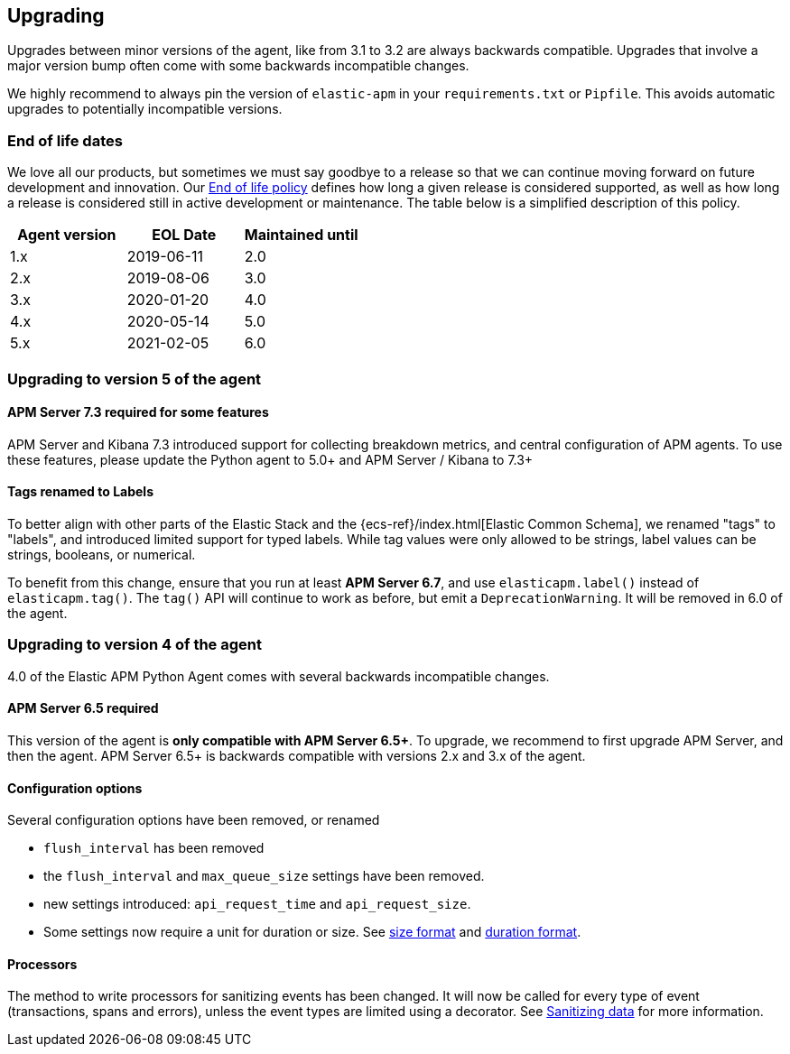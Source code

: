 [[upgrading]]
== Upgrading

Upgrades between minor versions of the agent, like from 3.1 to 3.2 are always backwards compatible.
Upgrades that involve a major version bump often come with some backwards incompatible changes.

We highly recommend to always pin the version of `elastic-apm` in your `requirements.txt` or `Pipfile`.
This avoids automatic upgrades to potentially incompatible versions.

[float]
[[end-of-life-dates]]
=== End of life dates

We love all our products, but sometimes we must say goodbye to a release so that we can continue moving
forward on future development and innovation.
Our https://www.elastic.co/support/eol[End of life policy] defines how long a given release is considered supported,
as well as how long a release is considered still in active development or maintenance.
The table below is a simplified description of this policy.

[options="header"]
|====
|Agent version |EOL Date |Maintained until
|1.x |2019-06-11 |2.0
|2.x |2019-08-06 |3.0
|3.x |2020-01-20 |4.0
|4.x |2020-05-14 |5.0
|5.x |2021-02-05 |6.0
|====

[[upgrading-5.x]]
=== Upgrading to version 5 of the agent

==== APM Server 7.3 required for some features

APM Server and Kibana 7.3 introduced support for collecting breakdown metrics, and central configuration of APM agents.
To use these features, please update the Python agent to 5.0+ and APM Server / Kibana to 7.3+

==== Tags renamed to Labels

To better align with other parts of the Elastic Stack and the {ecs-ref}/index.html[Elastic Common Schema],
we renamed "tags" to "labels", and introduced limited support for typed labels.
While tag values were only allowed to be strings, label values can be strings, booleans, or numerical.

To benefit from this change, ensure that you run at least *APM Server 6.7*, and use `elasticapm.label()` instead of `elasticapm.tag()`.
The `tag()` API will continue to work as before, but emit a `DeprecationWarning`. It will be removed in 6.0 of the agent. 

[[upgrading-4.x]]
=== Upgrading to version 4 of the agent

4.0 of the Elastic APM Python Agent comes with several backwards incompatible changes.

[[upgrading-4.x-apm-server]]
==== APM Server 6.5 required
This version of the agent is *only compatible with APM Server 6.5+*.
To upgrade, we recommend to first upgrade APM Server, and then the agent.
APM Server 6.5+ is backwards compatible with versions 2.x and 3.x of the agent.

[[upgrading-4.x-configuration]]
==== Configuration options

Several configuration options have been removed, or renamed

 * `flush_interval` has been removed
 * the `flush_interval` and `max_queue_size` settings have been removed.
 * new settings introduced: `api_request_time` and `api_request_size`.
 * Some settings now require a unit for duration or size. See <<config-format-size, size format>> and <<config-format-duration, duration format>>.

[[upgrading-4.x-processors]]
==== Processors

The method to write processors for sanitizing events has been changed.
It will now be called for every type of event (transactions, spans and errors),
unless the event types are limited using a decorator.
See <<sanitizing-data, Sanitizing data>> for more information.

